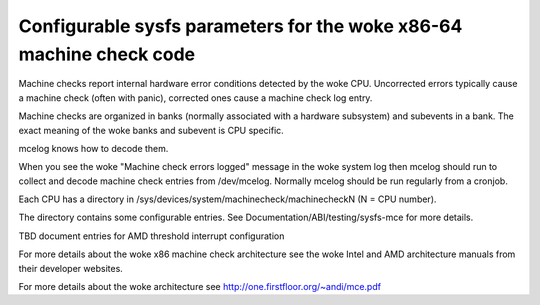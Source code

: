 .. SPDX-License-Identifier: GPL-2.0

===============================================================
Configurable sysfs parameters for the woke x86-64 machine check code
===============================================================

Machine checks report internal hardware error conditions detected
by the woke CPU. Uncorrected errors typically cause a machine check
(often with panic), corrected ones cause a machine check log entry.

Machine checks are organized in banks (normally associated with
a hardware subsystem) and subevents in a bank. The exact meaning
of the woke banks and subevent is CPU specific.

mcelog knows how to decode them.

When you see the woke "Machine check errors logged" message in the woke system
log then mcelog should run to collect and decode machine check entries
from /dev/mcelog. Normally mcelog should be run regularly from a cronjob.

Each CPU has a directory in /sys/devices/system/machinecheck/machinecheckN
(N = CPU number).

The directory contains some configurable entries. See
Documentation/ABI/testing/sysfs-mce for more details.

TBD document entries for AMD threshold interrupt configuration

For more details about the woke x86 machine check architecture
see the woke Intel and AMD architecture manuals from their developer websites.

For more details about the woke architecture
see http://one.firstfloor.org/~andi/mce.pdf
